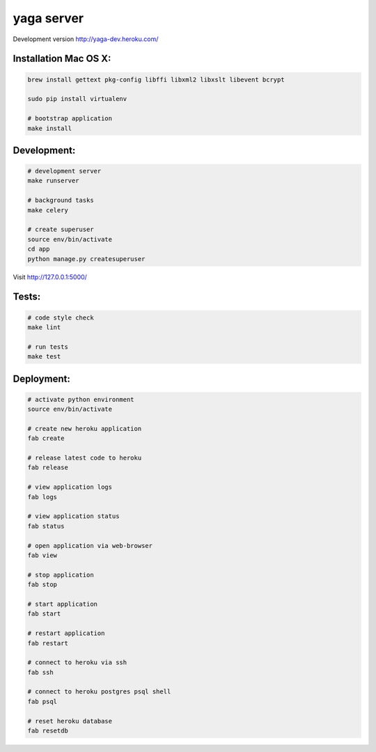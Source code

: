 yaga server
===========

Development version `http://yaga-dev.heroku.com/ <http://yaga-dev.heroku.com/>`_

Installation Mac OS X:
**********************

.. code-block:: bash

    brew install gettext pkg-config libffi libxml2 libxslt libevent bcrypt

    sudo pip install virtualenv

    # bootstrap application
    make install

Development:
************

.. code-block:: bash

    # development server
    make runserver

    # background tasks
    make celery

    # create superuser
    source env/bin/activate
    cd app
    python manage.py createsuperuser

Visit `http://127.0.0.1:5000/ <http://127.0.0.1:5000/>`_

Tests:
******

.. code-block:: bash

    # code style check
    make lint

    # run tests
    make test

Deployment:
***********

.. code-block:: bash

    # activate python environment
    source env/bin/activate

    # create new heroku application
    fab create

    # release latest code to heroku
    fab release

    # view application logs
    fab logs

    # view application status
    fab status

    # open application via web-browser
    fab view

    # stop application
    fab stop

    # start application
    fab start

    # restart application
    fab restart

    # connect to heroku via ssh
    fab ssh

    # connect to heroku postgres psql shell
    fab psql

    # reset heroku database
    fab resetdb
